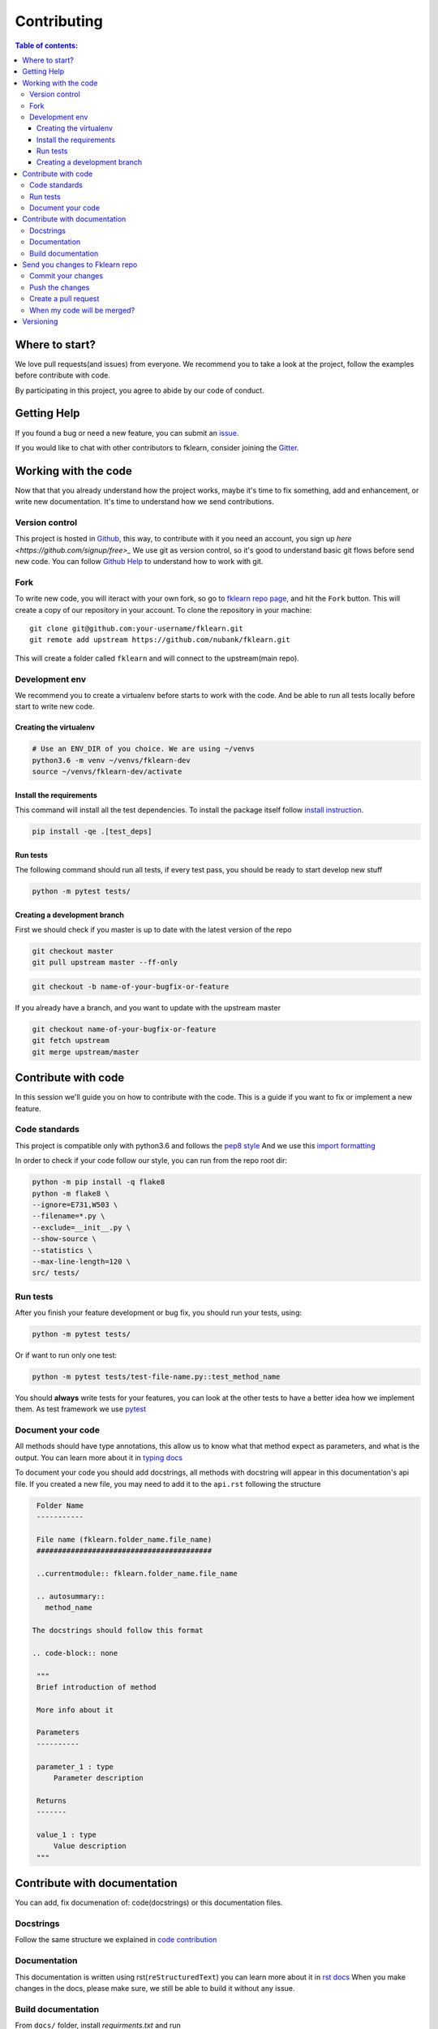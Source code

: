 ============
Contributing
============

.. contents:: Table of contents:
   :local:

Where to start?
===============

We love pull requests(and issues) from everyone.
We recommend you to take a look at the project, follow the examples before contribute with code.

By participating in this project, you agree to abide by our code of conduct.

Getting Help
============

If you found a bug or need a new feature, you can submit an `issue <https://github.com/nubank/fklearn/issues>`_.

If you would like to chat with other contributors to fklearn, consider joining the `Gitter <https://gitter.im/fklearn-python>`_.

Working with the code
=====================

Now that that you already understand how the project works, maybe it's time to fix something, add and enhancement, or write new documentation.
It's time to understand how we send contributions.

Version control
---------------

This project is hosted in `Github <https://github.com/nubank/fklearn>`_, this way, to contribute with it you need an account, you sign up `here <https://github.com/signup/free>_`
We use git as version control, so it's good to understand basic git flows before send new code. You can follow `Github Help <https://help.github.com/en>`_ to understand how to work with git.

Fork
----

To write new code, you will iteract with your own fork, so go to `fklearn repo page <https://github.com/nubank/fklearn>`_, and hit the ``Fork`` button. This will create a copy of our repository in your account. To clone the repository in your machine::

    git clone git@github.com:your-username/fklearn.git
    git remote add upstream https://github.com/nubank/fklearn.git

This will create a folder called ``fklearn`` and will connect to the upstream(main repo).

Development env
---------------

We recommend you to create a virtualenv before starts to work with the code.
And be able to run all tests locally before start to write new code.

Creating the virtualenv
~~~~~~~~~~~~~~~~~~~~~~~

.. code-block:: none

  # Use an ENV_DIR of you choice. We are using ~/venvs
  python3.6 -m venv ~/venvs/fklearn-dev
  source ~/venvs/fklearn-dev/activate

Install the requirements
~~~~~~~~~~~~~~~~~~~~~~~~

This command will install all the test dependencies. To install the package itself follow `install instruction <https://fklearn.readthedocs.io/en/latest/getting_started.html#installation>`_.

.. code-block:: none

  pip install -qe .[test_deps]

Run tests
~~~~~~~~~

The following command should run all tests, if every test pass, you should be ready to start develop new stuff

.. code-block:: none

  python -m pytest tests/

Creating a development branch
~~~~~~~~~~~~~~~~~~~~~~~~~~~~~

First we should check if you master is up to date with the latest version of the repo

.. code-block:: none

  git checkout master
  git pull upstream master --ff-only

.. code-block:: none

  git checkout -b name-of-your-bugfix-or-feature

If you already have a branch, and you want to update with the upstream master

.. code-block:: none

  git checkout name-of-your-bugfix-or-feature
  git fetch upstream
  git merge upstream/master

Contribute with code
====================

In this session we'll guide you on how to contribute with the code. This is a guide if you want to fix or implement a new feature.

Code standards
--------------

This project is compatible only with python3.6 and follows the `pep8 style <https://www.python.org/dev/peps/pep-0008/>`_
And we use this `import formatting <https://google.github.io/styleguide/pyguide.html?showone=Imports_formatting#313-imports-formatting>`_

In order to check if your code follow our style, you can run from the repo root dir:

.. code-block:: none

  python -m pip install -q flake8
  python -m flake8 \
  --ignore=E731,W503 \
  --filename=*.py \
  --exclude=__init__.py \
  --show-source \
  --statistics \
  --max-line-length=120 \
  src/ tests/

Run tests
---------

After you finish your feature development or bug fix, you should run your tests, using:


.. code-block:: none

  python -m pytest tests/

Or if want to run only one test:

.. code-block:: none

  python -m pytest tests/test-file-name.py::test_method_name


You should **always** write tests for your features, you can look at the other tests to have a better idea how we implement them.
As test framework we use `pytest <https://docs.pytest.org/en/latest/>`_

Document your code
------------------

All methods should have type annotations, this allow us to know what that method expect as parameters, and what is the output.
You can learn more about it in `typing docs <https://docs.python.org/3.6/library/typing.html>`_

To document your code you should add docstrings, all methods with docstring will appear in this documentation's api file.
If you created a new file, you may need to add it to the ``api.rst`` following the structure

.. code-block:: none

  Folder Name
  -----------

  File name (fklearn.folder_name.file_name)
  #########################################

  ..currentmodule:: fklearn.folder_name.file_name

  .. autosummary::
    method_name

 The docstrings should follow this format

 .. code-block:: none

  """
  Brief introduction of method

  More info about it

  Parameters
  ----------

  parameter_1 : type
      Parameter description

  Returns
  -------

  value_1 : type
      Value description
  """


Contribute with documentation
=============================

You can add, fix documenation of: code(docstrings) or this documentation files.

Docstrings
----------

Follow the same structure we explained in `code contribution <https://fklearn.readthedocs.io/en/latest/contributing.html#document-your-code>`_

Documentation
-------------

This documentation is written using rst(``reStructuredText``) you can learn more about it in `rst docs <http://docutils.sourceforge.net/rst.html>`_
When you make changes in the docs, please make sure, we still be able to build it without any issue.

Build documentation
-------------------

From ``docs/`` folder, install `requirments.txt` and run

.. code-block:: none

  make html

This command will build the documentation inside ``docs/build/html`` and you can check locally how it looks, and if everything worked.

Send you changes to Fklearn repo
================================

Commit your changes
-------------------

You should think about a commit as a unit of change. So it should describe a small change you did in the project.

The following command will list all files you changed:

.. code-block:: none

  git status

To choose which files will be added to the commit:

.. code-block:: none

  git add path/to/the/file/name.extension

And to write a commit message:

This command will open your text editor to write commit messages

.. code-block:: none

  git commit

This will add a commit only with subject

.. code-block:: none

 git commit -m "My commit message"

We recommend this `guide to write better commit messages <https://chris.beams.io/posts/git-commit/>`_

Push the changes
----------------

After you write all your commit messages, decribing what you did, it's time to send to your remote repo.

.. code-block:: none

 git push origin name-of-your-bugfix-or-feature

Create a pull request
---------------------

Now that you already finished your job, you should:
- Go to your repo's Github page
- Click ``New pull request``
- Choose the branch you want to merge
- Review the files that will be merged
- Click ``Create pull request``
- Fill the template
- Tag your PR, add the category(bug, enhancement, documentation...) and a review-request label

When my code will be merged?
----------------------------

All code will be reviewed, we require at least one code owner review, and any other person review.
We will usually do weekly releases of the package if we have any new features, that are already reviewed.

Versioning
==========

Use Semantic versioning to set library versions, more info: `semver.org <https://semver.org/>`_ But basically this means:

1. MAJOR version when you make incompatible API changes,
2. MINOR version when you add functionality in a backwards-compatible manner, and
3. PATCH version when you make backwards-compatible bug fixes.

(from semver.org summary)

You don't need to set the version in your PR, we'll take care of this when we decide to release a new version.
Today the process is:

- Create a new ``milestone`` X.Y.Z (maintainers only)
- Some PR/issues are attibuted to this new milestone
- Merge all the related PRs (maintainers only)
- Create a new PR: ``Bump package to X.Y.Z`` This PR update the version and the change log (maintainers only)
- Create a tag ``X.Y.Z`` (maintainers only)

This last step will trigger the CI to build the package and send the version to pypi

When we add new functionality, the past version will be moved to another branch. For example, if we're at version `1.13.7` and a new functionality is implemented,
we create a new branch `1.13.x`, and protect it(this way we can't delete it), the new code is merged to master branch, and them we create the tag `1.14.0`

This way we can always fix a past version, opening PRs from `1.13.x` branch.
